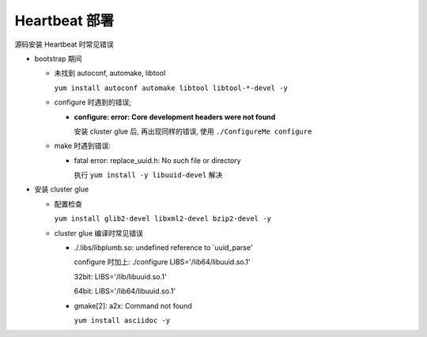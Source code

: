 Heartbeat 部署
======================================================================

源码安装 Heartbeat 时常见错误

- bootstrap 期间

  - 未找到 autoconf, automake, libtool

    ``yum install autoconf automake libtool libtool-*-devel -y``


  - configure 时遇到的错误;

    - **configure: error: Core development headers were not found**

      安装 cluster glue 后, 再出现同样的错误, 使用 ``./ConfigureMe configure``

  - make 时遇到错误:

    - fatal error: replace_uuid.h: No such file or directory

      执行 ``yum install -y libuuid-devel`` 解决


- 安装 cluster glue

  - 配置检查

    ``yum install glib2-devel libxml2-devel bzip2-devel -y``


  - cluster glue 编译时常见错误

    - ./.libs/libplumb.so: undefined reference to `uuid_parse'

      configure 时加上: ./configure LIBS='/lib64/libuuid.so.1'

      32bit: LIBS='/lib/libuuid.so.1'

      64bit: LIBS='/lib64/libuuid.so.1'

    - gmake[2]: a2x: Command not found

      ``yum install asciidoc -y``
